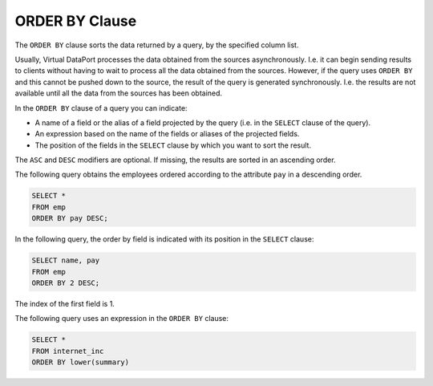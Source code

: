 ===============
ORDER BY Clause
===============

The ``ORDER BY`` clause sorts the data returned by a query, by the
specified column list.



.. code-block:: bnf
   :caption: Syntax of the ORDER BY clause (SELECT statement)
   :name: Syntax of the ORDER BY clause (SELECT statement)

   <order by> ::= 
     ORDER BY <order by expression> [ ASC | DESC ]
     [, <order by expression> [ ASC | DESC ] ]*
   
   <order by expression> ::=
       <field name>
     | <expression>
     | <field position:integer>

Usually, Virtual DataPort processes the data obtained from the sources
asynchronously. I.e. it can begin sending results to clients without
having to wait to process all the data obtained from the sources.
However, if the query uses ``ORDER BY`` and this cannot be pushed down
to the source, the result of the query is generated synchronously. I.e.
the results are not available until all the data from the sources has
been obtained.

In the ``ORDER BY`` clause of a query you can indicate:

-  A name of a field or the alias of a field projected by the query
   (i.e. in the ``SELECT`` clause of the query).
-  An expression based on the name of the fields or aliases of the
   projected fields.
-  The position of the fields in the ``SELECT`` clause by which you want
   to sort the result.

The ``ASC`` and ``DESC`` modifiers are optional. If missing, the results
are sorted in an ascending order.

The following query obtains the employees ordered according to the
attribute ``pay`` in a descending order.

.. code-block:: sql

   SELECT * 
   FROM emp 
   ORDER BY pay DESC;

In the following query, the order by field is indicated with its
position in the ``SELECT`` clause:

.. code-block:: sql

   SELECT name, pay 
   FROM emp 
   ORDER BY 2 DESC;

The index of the first field is 1.

The following query uses an expression in the ``ORDER BY`` clause:

.. code-block:: sql

   SELECT * 
   FROM internet_inc
   ORDER BY lower(summary)
